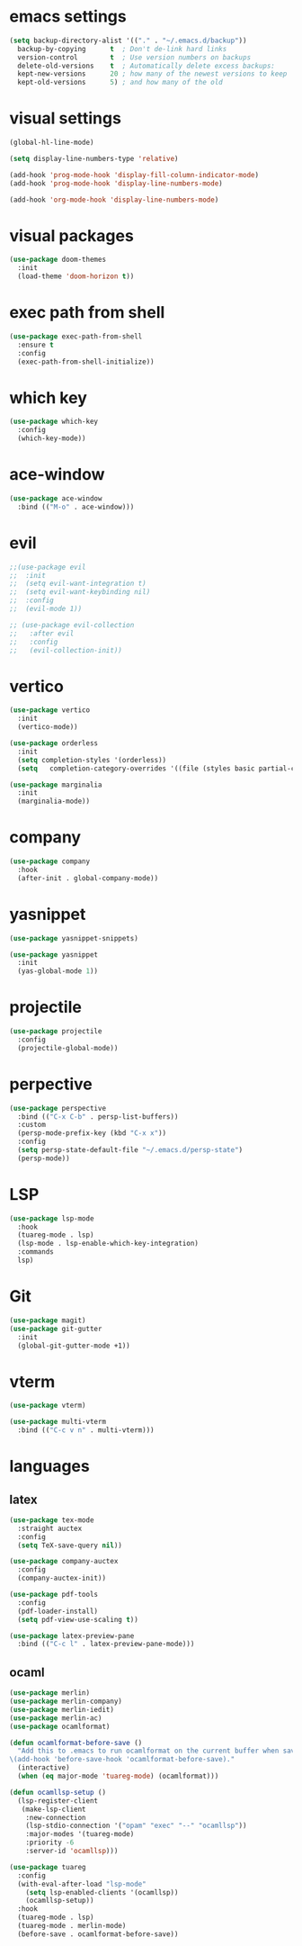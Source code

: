 #+STARTUP: overview
* emacs settings
#+begin_src emacs-lisp
  (setq backup-directory-alist '(("." . "~/.emacs.d/backup"))
	backup-by-copying      t  ; Don't de-link hard links
	version-control        t  ; Use version numbers on backups
	delete-old-versions    t  ; Automatically delete excess backups:
	kept-new-versions      20 ; how many of the newest versions to keep
	kept-old-versions      5) ; and how many of the old
#+end_src

* visual settings
#+begin_src emacs-lisp
  (global-hl-line-mode)

  (setq display-line-numbers-type 'relative)

  (add-hook 'prog-mode-hook 'display-fill-column-indicator-mode)
  (add-hook 'prog-mode-hook 'display-line-numbers-mode)

  (add-hook 'org-mode-hook 'display-line-numbers-mode)
#+end_src

* visual packages
#+begin_src emacs-lisp
  (use-package doom-themes
    :init
    (load-theme 'doom-horizon t))
#+end_src

* exec path from shell
#+begin_src emacs-lisp
  (use-package exec-path-from-shell
    :ensure t
    :config
    (exec-path-from-shell-initialize))
#+end_src

* which key
#+begin_src emacs-lisp
  (use-package which-key
    :config
    (which-key-mode))
#+end_src

* ace-window
#+begin_src emacs-lisp
  (use-package ace-window
    :bind (("M-o" . ace-window)))
#+end_src

* evil
#+begin_src emacs-lisp
  ;;(use-package evil
  ;;  :init
  ;;  (setq evil-want-integration t)
  ;;  (setq evil-want-keybinding nil)
  ;;  :config
  ;;  (evil-mode 1))

  ;; (use-package evil-collection
  ;;   :after evil
  ;;   :config
  ;;   (evil-collection-init))
#+end_src

* vertico
#+begin_src emacs-lisp
  (use-package vertico
    :init
    (vertico-mode))	

  (use-package orderless
    :init
    (setq completion-styles '(orderless))
    (setq   completion-category-overrides '((file (styles basic partial-completion)))))

  (use-package marginalia
    :init
    (marginalia-mode))
#+end_src

* company
#+begin_src emacs-lisp
  (use-package company
    :hook
    (after-init . global-company-mode))
#+end_src

* yasnippet
#+begin_src emacs-lisp
  (use-package yasnippet-snippets)

  (use-package yasnippet
    :init
    (yas-global-mode 1))

#+end_src

* projectile
#+begin_src emacs-lisp
  (use-package projectile
    :config
    (projectile-global-mode))
#+end_src

* perpective
#+begin_src emacs-lisp
  (use-package perspective
    :bind (("C-x C-b" . persp-list-buffers))
    :custom
    (persp-mode-prefix-key (kbd "C-x x"))
    :config
    (setq persp-state-default-file "~/.emacs.d/persp-state")
    (persp-mode))
#+end_src

* LSP
#+begin_src emacs-lisp
  (use-package lsp-mode
    :hook
    (tuareg-mode . lsp)
    (lsp-mode . lsp-enable-which-key-integration)
    :commands
    lsp)
#+end_src

* Git
#+begin_src emacs-lisp
  (use-package magit)
  (use-package git-gutter
    :init
    (global-git-gutter-mode +1))
#+end_src

* vterm
#+begin_src emacs-lisp
  (use-package vterm)

  (use-package multi-vterm
    :bind (("C-c v n" . multi-vterm)))
#+end_src

* languages
** latex
#+begin_src emacs-lisp
  (use-package tex-mode
    :straight auctex
    :config
    (setq TeX-save-query nil))

  (use-package company-auctex
    :config
    (company-auctex-init))

  (use-package pdf-tools
    :config
    (pdf-loader-install)
    (setq pdf-view-use-scaling t))

  (use-package latex-preview-pane
    :bind (("C-c l" . latex-preview-pane-mode)))
#+end_src

** ocaml
#+begin_src emacs-lisp
  (use-package merlin)
  (use-package merlin-company)
  (use-package merlin-iedit)
  (use-package merlin-ac)
  (use-package ocamlformat)

  (defun ocamlformat-before-save ()
    "Add this to .emacs to run ocamlformat on the current buffer when saving:
  \(add-hook 'before-save-hook 'ocamlformat-before-save)."
    (interactive)
    (when (eq major-mode 'tuareg-mode) (ocamlformat)))

  (defun ocamllsp-setup () 
    (lsp-register-client
     (make-lsp-client
      :new-connection
      (lsp-stdio-connection '("opam" "exec" "--" "ocamllsp"))
      :major-modes '(tuareg-mode)
      :priority -6
      :server-id 'ocamllsp)))

  (use-package tuareg
    :config
    (with-eval-after-load "lsp-mode"
      (setq lsp-enabled-clients '(ocamllsp))
      (ocamllsp-setup))
    :hook
    (tuareg-mode . lsp)
    (tuareg-mode . merlin-mode)
    (before-save . ocamlformat-before-save))

#+end_src

